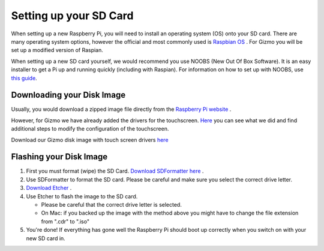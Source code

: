 =======================
Setting up your SD Card
=======================

When setting up a new Raspberry Pi, you will need to install an operating system (OS) onto your SD card. There are many operating system options, however the official and most commonly used is `Raspbian OS <https://www.raspberrypi.org/downloads/raspbian/>`_ . For Gizmo you will be set up a modified version of Raspian. 

When setting up a new SD card yourself, we would recommend you use NOOBS (New Out Of Box Software). It is an easy installer to get a Pi up and running quickly (including with Raspian). For information on how to set up with NOOBS, use `this guide <https://www.raspberrypi.org/help/noobs-setup/2/>`_.


Downloading your Disk Image
===========================

Usually, you would download a zipped image file directly from the `Raspberry Pi website <https://www.raspberrypi.org/downloads/>`_ . 

However, for Gizmo we have already added the drivers for the touchscreen. `Here <https://www.waveshare.com/wiki/5inch_HDMI_LCD>`_ you can see what we did and find additional steps to modify the configuration of the touchscreen.

Download our Gizmo disk image with touch screen drivers `here <https://www.linktobeadded.com/>`_ 


Flashing your Disk Image
========================

1. First you must format (wipe) the SD Card. `Download SDFormatter here <https://www.sdcard.org/downloads/formatter_4/>`_ .
2. Use SDFormatter to format the SD card. Please be careful and make sure you select the correct drive letter.
3.  `Download Etcher <https://www.etcher.io>`_ .
4. Use Etcher to flash the image to the SD card.

   - Please be careful that the correct drive letter is selected.
   - On Mac: if you backed up the image with the method above you might have to change the file extension from ".cdr" to ".iso"
5. You're done! If everything has gone well the Raspberry Pi should boot up correctly when you switch on with your new SD card in.



